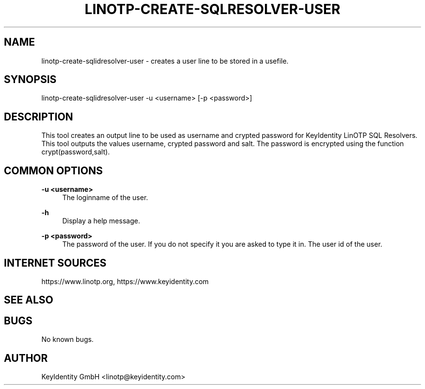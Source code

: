 .\"  LinOTP - the open source solution for two factor authentication
.\"  Copyright (C) 2010 - 2019 KeyIdentity GmbH
.\"  Copyright (C) 2019 -      netgo software GmbH
.\"
.\"  This file is part of LinOTP server.
.\"
.\"  This program is free software: you can redistribute it and/or
.\"  modify it under the terms of the GNU Affero General Public
.\"  License, version 3, as published by the Free Software Foundation.
.\"
.\"  This program is distributed in the hope that it will be useful,
.\"  but WITHOUT ANY WARRANTY; without even the implied warranty of
.\"  MERCHANTABILITY or FITNESS FOR A PARTICULAR PURPOSE.  See the
.\"  GNU Affero General Public License for more details.
.\"
.\"  You should have received a copy of the
.\"             GNU Affero General Public License
.\"  along with this program.  If not, see <http://www.gnu.org/licenses/>.
.\"
.\"
.\"  E-mail: info@linotp.de
.\"  Contact: www.linotp.org
.\"  Support: www.linotp.de
.\"
.\" Manpage for linotp-create-sqlidresolver-user
.\" Contact linotp@keyidentity.com for any feedback.
.TH LINOTP-CREATE-SQLRESOLVER-USER 1 "04 Feb 2013" "2.5" "linotp-create-sqlidresolver-user man page"
.SH NAME
linotp-create-sqlidresolver-user \- creates a user line to be stored in a usefile.
.SH SYNOPSIS
linotp-create-sqlidresolver-user -u <username> [-p <password>]
.SH DESCRIPTION
This tool creates an output line to be used as username and crypted password for KeyIdentity LinOTP SQL Resolvers.
This tool outputs the values username, crypted password and salt. The password is encrypted using the function crypt(password,salt).
.SH COMMON OPTIONS
.PP
\fB\-u <username> \fR
.RS 4
The loginname of the user.
.RE

.PP
\fB\-h\fR
.RS 4
Display a help message.
.RE

.PP
\fB\-p <password>\fR
.RS 4
The password of the user. If you do not specify it you are asked to type it in.
The user id of the user.
.RE

.SH INTERNET SOURCES
https://www.linotp.org,  https://www.keyidentity.com
.SH SEE ALSO

.SH BUGS
No known bugs.
.SH AUTHOR
KeyIdentity GmbH <linotp@keyidentity.com>
